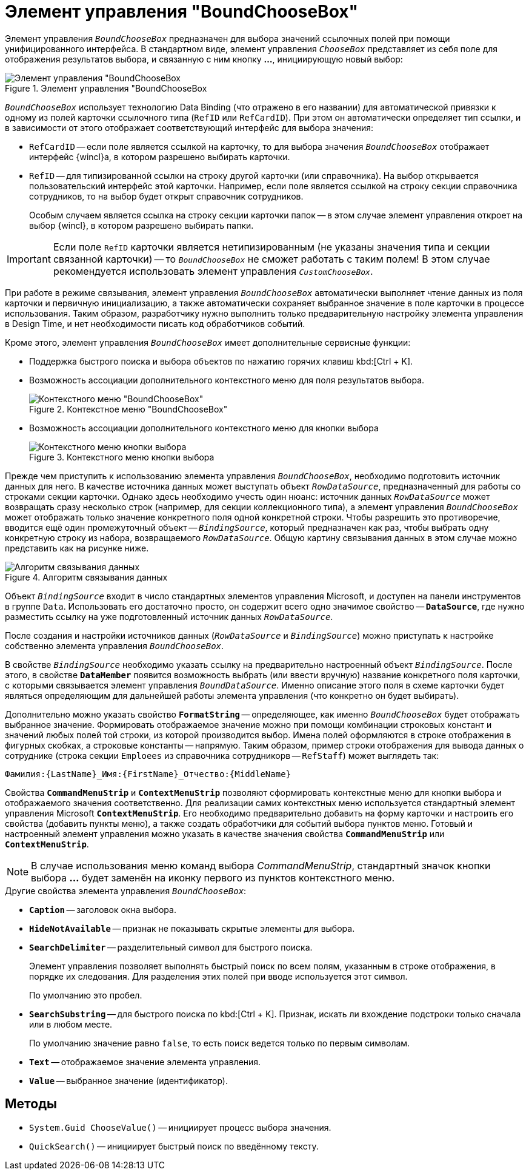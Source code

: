 = Элемент управления "BoundChooseBox"

Элемент управления `_BoundChooseBox_` предназначен для выбора значений ссылочных полей при помощи унифицированного интерфейса. В стандартном виде, элемент управления `_ChooseBox_` представляет из себя поле для отображения результатов выбора, и связанную с ним кнопку *…*, инициирующую новый выбор:

.Элемент управления "BoundChooseBox
image::ROOT:bound-choose-box.png[Элемент управления "BoundChooseBox]

`_BoundChooseBox_` использует технологию Data Binding (что отражено в его названии) для автоматической привязки к одному из полей карточки ссылочного типа (`RefID` или `RefCardID`). При этом он автоматически определяет тип ссылки, и в зависимости от этого отображает соответствующий интерфейс для выбора значения:

* `RefCardID` -- если поле является ссылкой на карточку, то для выбора значения `_BoundChooseBox_` отображает интерфейс {wincl}а, в котором разрешено выбирать карточки.
* `RefID` -- для типизированной ссылки на строку другой карточки (или справочника). На выбор открывается пользовательский интерфейс этой карточки. Например, если поле является ссылкой на строку секции справочника сотрудников, то на выбор будет открыт справочник сотрудников.
+
Особым случаем является ссылка на строку секции карточки папок -- в этом случае элемент управления откроет на выбор {wincl}, в котором разрешено выбирать папки.

[IMPORTANT]
====
Если поле `RefID` карточки является нетипизированным (не указаны значения типа и секции связанной карточки) -- то `_BoundChooseBox_` не сможет работать с таким полем! В этом случае рекомендуется использовать элемент управления `_CustomChooseBox_`.
====

При работе в режиме связывания, элемент управления `_BoundChooseBox_` автоматически выполняет чтение данных из поля карточки и первичную инициализацию, а также автоматически сохраняет выбранное значение в поле карточки в процессе использования. Таким образом, разработчику нужно выполнить только предварительную настройку элемента управления в Design Time, и нет необходимости писать код обработчиков событий.

Кроме этого, элемент управления `_BoundChooseBox_` имеет дополнительные сервисные функции:

* Поддержка быстрого поиска и выбора объектов по нажатию горячих клавиш kbd:[Ctrl + K].
* Возможность ассоциации дополнительного контекстного меню для поля результатов выбора.
+
.Контекстное меню "BoundChooseBox"
image::ROOT:bound-choose-box-context.png[Контекстного меню "BoundChooseBox"]
+
* Возможность ассоциации дополнительного контекстного меню для кнопки выбора
+
.Контекстного меню кнопки выбора
image::ROOT:select-button-context.png[Контекстного меню кнопки выбора]

Прежде чем приступить к использованию элемента управления `_BoundChooseBox_`, необходимо подготовить источник данных для него. В качестве источника данных может выступать объект `_RowDataSource_`, предназначенный для работы со строками секции карточки. Однако здесь необходимо учесть один нюанс: источник данных `_RowDataSource_` может возвращать сразу несколько строк (например, для секции коллекционного типа), а элемент управления `_BoundChooseBox_` может отображать только значение конкретного поля одной конкретной строки. Чтобы разрешить это противоречие, вводится ещё один промежуточный объект -- `_BindingSource_`, который предназначен как раз, чтобы выбрать одну конкретную строку из набора, возвращаемого `_RowDataSource_`. Общую картину связывания данных в этом случае можно представить как на рисунке ниже.

.Алгоритм связывания данных
image::ROOT:data-binding-algorithm.png[Алгоритм связывания данных]

Объект `_BindingSource_` входит в число стандартных элементов управления Microsoft, и доступен на панели инструментов в группе `Data`. Использовать его достаточно просто, он содержит всего одно значимое свойство -- `*DataSource*`, где нужно разместить ссылку на уже подготовленный источник данных `_RowDataSource_`.

После создания и настройки источников данных (`_RowDataSource_` и `_BindingSource_`) можно приступать к настройке собственно элемента управления `_BoundChooseBox_`.

В свойстве `_BindingSource_` необходимо указать ссылку на предварительно настроенный объект `_BindingSource_`. После этого, в свойстве `*DataMember*` появится возможность выбрать (или ввести вручную) название конкретного поля карточки, с которыми связывается элемент управления `_BoundDataSource_`. Именно описание этого поля в схеме карточки будет являться определяющим для дальнейшей работы элемента управления (что конкретно он будет выбирать).

Дополнительно можно указать свойство `*FormatString*` -- определяющее, как именно `_BoundChooseBox_` будет отображать выбранное значение. Формировать отображаемое значение можно при помощи комбинации строковых констант и значений любых полей той строки, из которой производится выбор. Имена полей оформляются в строке отображения в фигурных скобках, а строковые константы -- напрямую. Таким образом, пример строки отображения для вывода данных о сотруднике (строка секции `Emploees` из справочника сотрудникорв -- `RefStaff`) может выглядеть так:

[source,csharp]
----
Фамилия:{LastName}_Имя:{FirstName}_Отчество:{MiddleName}
----

Свойства `*CommandMenuStrip*` и `*ContextMenuStrip*` позволяют сформировать контекстные меню для кнопки выбора и отображаемого значения соответственно. Для реализации самих контекстных меню используется стандартный элемент управления Microsoft `*ContextMenuStrip*`. Его необходимо предварительно добавить на форму карточки и настроить его свойства (добавить пункты меню), а также создать обработчики для событий выбора пунктов меню. Готовый и настроенный элемент управления можно указать в качестве значения свойства `*CommandMenuStrip*` или `*ContextMenuStrip*`.

[NOTE]
====
В случае использования меню команд выбора _CommandMenuStrip_, стандартный значок кнопки выбора *…* будет заменён на иконку первого из пунктов контекстного меню.
====

.Другие свойства элемента управления `_BoundChooseBox_`:
* *`Caption*` -- заголовок окна выбора.
* `*HideNotAvailable*` -- признак не показывать скрытые элементы для выбора.
* `*SearchDelimiter*` -- разделительный символ для быстрого поиска.
+
Элемент управления позволяет выполнять быстрый поиск по всем полям, указанным в строке отображения, в порядке их следования. Для разделения этих полей при вводе используется этот символ.
+
По умолчанию это пробел.
+
* `*SearchSubstring*` -- для быстрого поиска по kbd:[Ctrl + K]. Признак, искать ли вхождение подстроки только сначала или в любом месте.
+
По умолчанию значение равно `false`, то есть поиск ведется только по первым символам.
+
* `*Text*` -- отображаемое значение элемента управления.
* `*Value*` -- выбранное значение (идентификатор).

== Методы

* `System.Guid ChooseValue()` -- инициирует процесс выбора значения.
* `QuickSearch()` -- инициирует быстрый поиск по введённому тексту.
